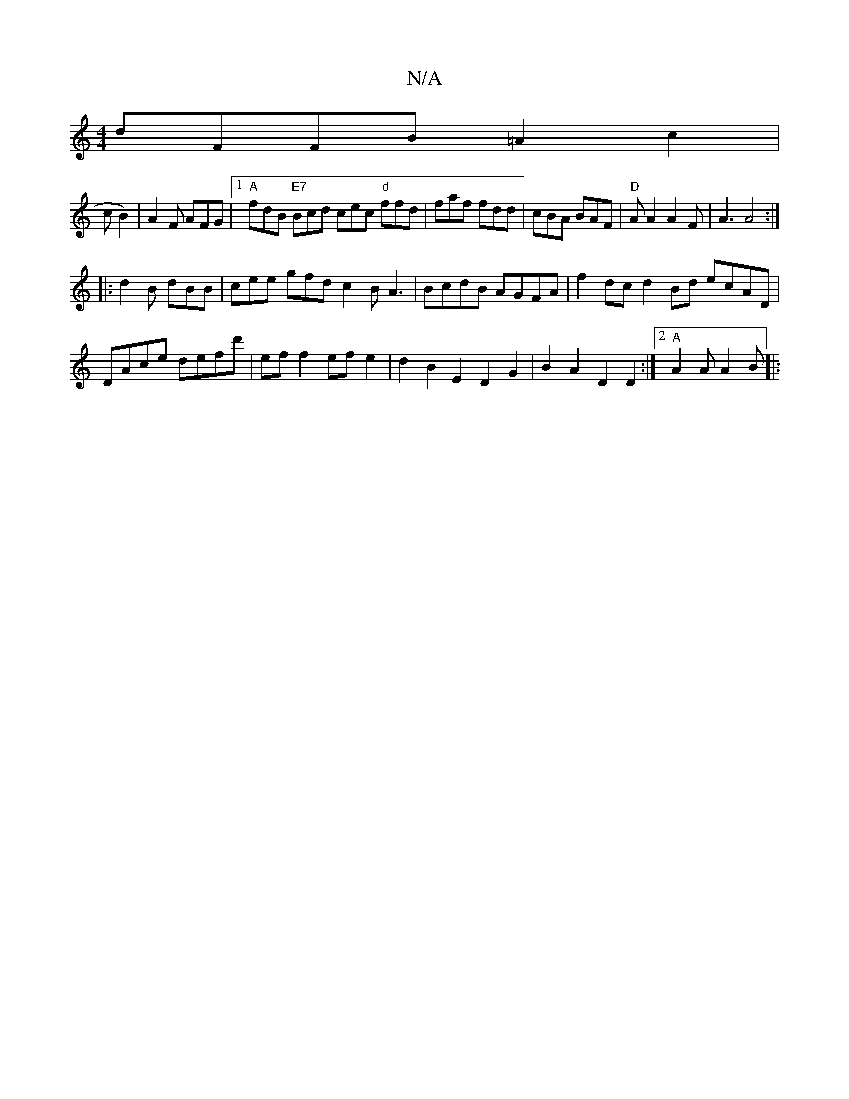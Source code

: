 X:1
T:N/A
M:4/4
R:N/A
K:Cmajor
dFFB =A2c2|
s3cB2)|A2F AFG|1 "A"fdB "E7"Bcd cec "d"ffd|faf fdd|cBA BAF|"D"A A2A2F|A3 A4:|
|:d2B dBB|cee gfd c2B A3|BcdB AGFA|f2dc d2 Bd ecAD|DAce defd'|ef f2 ef e2|d2B2E2D2G2|B2A2 D2D2:|2 "A"A2A A2B|: